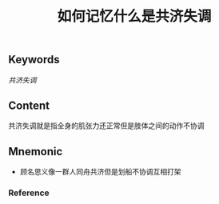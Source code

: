 :PROPERTIES:
:ID:       436ec8c0-0145-4935-858d-53dfdbd5be89
:END:

#+title: 如何记忆什么是共济失调

** Keywords
[[共济失调]]

** Content
共济失调就是指全身的肌张力还正常但是肢体之间的动作不协调

** Mnemonic
- 顾名思义像一群人同舟共济但是划船不协调互相打架

*** Reference

